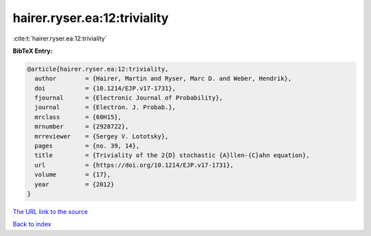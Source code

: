 hairer.ryser.ea:12:triviality
=============================

:cite:t:`hairer.ryser.ea:12:triviality`

**BibTeX Entry:**

.. code-block:: bibtex

   @article{hairer.ryser.ea:12:triviality,
     author        = {Hairer, Martin and Ryser, Marc D. and Weber, Hendrik},
     doi           = {10.1214/EJP.v17-1731},
     fjournal      = {Electronic Journal of Probability},
     journal       = {Electron. J. Probab.},
     mrclass       = {60H15},
     mrnumber      = {2928722},
     mrreviewer    = {Sergey V. Lototsky},
     pages         = {no. 39, 14},
     title         = {Triviality of the 2{D} stochastic {A}llen-{C}ahn equation},
     url           = {https://doi.org/10.1214/EJP.v17-1731},
     volume        = {17},
     year          = {2012}
   }
`The URL link to the source <https://doi.org/10.1214/EJP.v17-1731>`_


`Back to index <../By-Cite-Keys.html>`_
